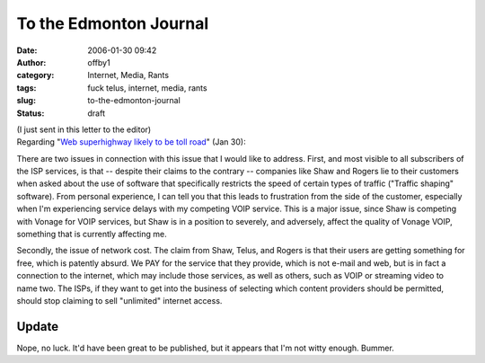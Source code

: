 To the Edmonton Journal
#######################
:date: 2006-01-30 09:42
:author: offby1
:category: Internet, Media, Rants
:tags: fuck telus, internet, media, rants
:slug: to-the-edmonton-journal
:status: draft

| (I just sent in this letter to the editor)
| Regarding "`Web superhighway likely to be toll
  road <http://www.canada.com/edmontonjournal/news/story.html?id=7d971979-7f62-47a1-9895-c9e15fcfeb20&k=44014>`__"
  (Jan 30):

There are two issues in connection with this issue that I would like to
address. First, and most visible to all subscribers of the ISP services,
is that -- despite their claims to the contrary -- companies like Shaw
and Rogers lie to their customers when asked about the use of software
that specifically restricts the speed of certain types of traffic
("Traffic shaping" software). From personal experience, I can tell you
that this leads to frustration from the side of the customer, especially
when I'm experiencing service delays with my competing VOIP service.
This is a major issue, since Shaw is competing with Vonage for VOIP
services, but Shaw is in a position to severely, and adversely, affect
the quality of Vonage VOIP, something that is currently affecting me.

Secondly, the issue of network cost. The claim from Shaw, Telus, and
Rogers is that their users are getting something for free, which is
patently absurd. We PAY for the service that they provide, which is not
e-mail and web, but is in fact a connection to the internet, which may
include those services, as well as others, such as VOIP or streaming
video to name two. The ISPs, if they want to get into the business of
selecting which content providers should be permitted, should stop
claiming to sell "unlimited" internet access.

Update
^^^^^^

Nope, no luck. It'd have been great to be published, but it appears that
I'm not witty enough. Bummer.
